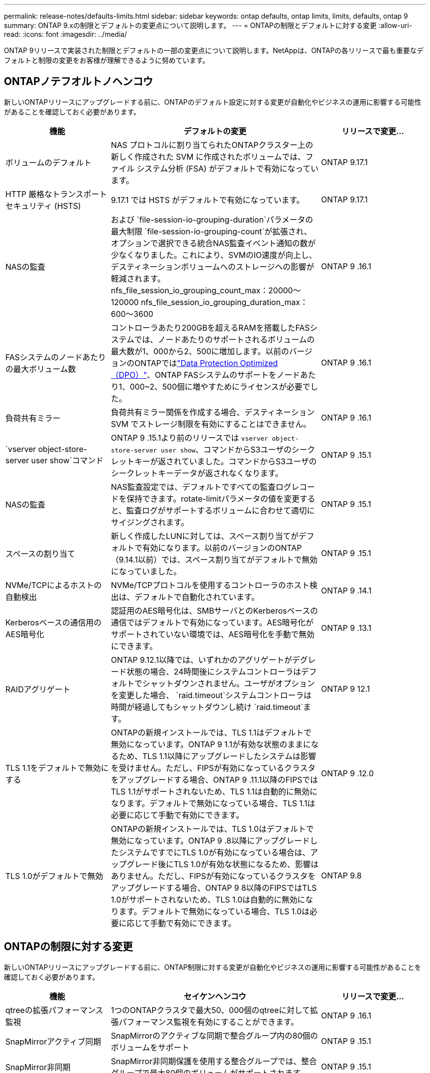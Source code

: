 ---
permalink: release-notes/defaults-limits.html 
sidebar: sidebar 
keywords: ontap defaults, ontap limits, limits, defaults, ontap 9 
summary: ONTAP 9.xの制限とデフォルトの変更点について説明します。 
---
= ONTAPの制限とデフォルトに対する変更
:allow-uri-read: 
:icons: font
:imagesdir: ../media/


[role="lead"]
ONTAP 9リリースで実装された制限とデフォルトの一部の変更点について説明します。NetAppは、ONTAPの各リリースで最も重要なデフォルトと制限の変更をお客様が理解できるように努めています。



== ONTAPノテフオルトノヘンコウ

新しいONTAPリリースにアップグレードする前に、ONTAPのデフォルト設定に対する変更が自動化やビジネスの運用に影響する可能性があることを確認しておく必要があります。

[cols="25%,50%,25%"]
|===
| 機能 | デフォルトの変更 | リリースで変更... 


| ボリュームのデフォルト | NAS プロトコルに割り当てられたONTAPクラスター上の新しく作成された SVM に作成されたボリュームでは、ファイル システム分析 (FSA) がデフォルトで有効になっています。 | ONTAP 9.17.1 


| HTTP 厳格なトランスポート セキュリティ (HSTS) | 9.17.1 では HSTS がデフォルトで有効になっています。 | ONTAP 9.17.1 


| NASの監査 | および `file-session-io-grouping-duration`パラメータの最大制限 `file-session-io-grouping-count`が拡張され、オプションで選択できる統合NAS監査イベント通知の数が少なくなりました。これにより、SVMのIO速度が向上し、デスティネーションボリュームへのストレージへの影響が軽減されます。nfs_file_session_io_grouping_count_max：20000～120000 nfs_file_session_io_grouping_duration_max：600～3600 | ONTAP 9 .16.1 


| FASシステムのノードあたりの最大ボリューム数 | コントローラあたり200GBを超えるRAMを搭載したFASシステムでは、ノードあたりのサポートされるボリュームの最大数が1、000から2、500に増加します。以前のバージョンのONTAPではlink:../data-protection/dpo-systems-feature-enhancements-reference.html["Data Protection Optimized（DPO）"]、ONTAP FASシステムのサポートをノードあたり1、000~2、500個に増やすためにライセンスが必要でした。 | ONTAP 9 .16.1 


| 負荷共有ミラー | 負荷共有ミラー関係を作成する場合、デスティネーション SVM でストレージ制限を有効にすることはできません。 | ONTAP 9 .16.1 


| `vserver object-store-server user show`コマンド | ONTAP 9 .15.1より前のリリースでは `vserver object-store-server user show`、コマンドからS3ユーザのシークレットキーが返されていました。コマンドからS3ユーザのシークレットキーデータが返されなくなります。 | ONTAP 9 .15.1 


| NASの監査 | NAS監査設定では、デフォルトですべての監査ログレコードを保持できます。rotate-limitパラメータの値を変更すると、監査ログがサポートするボリュームに合わせて適切にサイジングされます。 | ONTAP 9 .15.1 


| スペースの割り当て | 新しく作成したLUNに対しては、スペース割り当てがデフォルトで有効になります。以前のバージョンのONTAP（9.14.1以前）では、スペース割り当てがデフォルトで無効になっていました。 | ONTAP 9 .15.1 


| NVMe/TCPによるホストの自動検出 | NVMe/TCPプロトコルを使用するコントローラのホスト検出は、デフォルトで自動化されています。 | ONTAP 9 .14.1 


| Kerberosベースの通信用のAES暗号化 | 認証用のAES暗号化は、SMBサーバとのKerberosベースの通信ではデフォルトで有効になっています。AES暗号化がサポートされていない環境では、AES暗号化を手動で無効にできます。 | ONTAP 9 .13.1 


| RAIDアグリゲート | ONTAP 9.12.1以降では、いずれかのアグリゲートがデグレード状態の場合、24時間後にシステムコントローラはデフォルトでシャットダウンされません。ユーザがオプションを変更した場合、 `raid.timeout`システムコントローラは時間が経過してもシャットダウンし続け `raid.timeout`ます。 | ONTAP 9 12.1 


| TLS 1.1をデフォルトで無効にする | ONTAPの新規インストールでは、TLS 1.1はデフォルトで無効になっています。ONTAP 9 1.1が有効な状態のままになるため、TLS 1.1以降にアップグレードしたシステムは影響を受けません。ただし、FIPSが有効になっているクラスタをアップグレードする場合、ONTAP 9 .11.1以降のFIPSではTLS 1.1がサポートされないため、TLS 1.1は自動的に無効になります。デフォルトで無効になっている場合、TLS 1.1は必要に応じて手動で有効にできます。 | ONTAP 9 .12.0 


| TLS 1.0がデフォルトで無効 | ONTAPの新規インストールでは、TLS 1.0はデフォルトで無効になっています。ONTAP 9 .8以降にアップグレードしたシステムですでにTLS 1.0が有効になっている場合は、アップグレード後にTLS 1.0が有効な状態になるため、影響はありません。ただし、FIPSが有効になっているクラスタをアップグレードする場合、ONTAP 9 8以降のFIPSではTLS 1.0がサポートされないため、TLS 1.0は自動的に無効になります。デフォルトで無効になっている場合、TLS 1.0は必要に応じて手動で有効にできます。 | ONTAP 9.8 
|===


== ONTAPの制限に対する変更

新しいONTAPリリースにアップグレードする前に、ONTAP制限に対する変更が自動化やビジネスの運用に影響する可能性があることを確認しておく必要があります。

[cols="25%,50%,25%"]
|===
| 機能 | セイケンヘンコウ | リリースで変更... 


| qtreeの拡張パフォーマンス監視 | 1つのONTAPクラスタで最大50、000個のqtreeに対して拡張パフォーマンス監視を有効にすることができます。 | ONTAP 9 .16.1 


| SnapMirrorアクティブ同期 | SnapMirrorのアクティブな同期で整合グループ内の80個のボリュームをサポート | ONTAP 9 .15.1 


| SnapMirror非同期 | SnapMirror非同期保護を使用する整合グループでは、整合グループで最大80個のボリュームがサポートされます。 | ONTAP 9 .15.1 


| ファイルシステム分析 | ONTAPでは、パフォーマンスの問題を軽減するために、ファイルシステム分析を有効にする際に、ボリュームの容量の5~8%を空けておく必要があります。 | ONTAP 9 .15.1 


| SVMのデータ移動 | SVMのデータ移動が可能なSVMあたりのサポートされるボリュームの最大数が400に増え、サポートされるHAペアの数が12に増えました。 | ONTAP 9 .14.1 


| FlexGroupリバランシング | FlexGroupのリバランシング処理で設定可能な最小ファイルサイズが4KBから20MBに拡張されました。  a| 
* ONTAP 9 .14.1
* ONTAP 9.13.1P1
* ONTAP 9.12.1P10




| FlexVolとFlexGroupのボリューム サイズの制限 | AFFプラットフォームとFASプラットフォームでサポートされるFlexVolとFlexGroupのボリューム コンスティチュエントの最大サイズが、100TBから300TBに引き上げられました。 | ONTAP 9.12.1P2 


| LUNのサイズの制限 | AFFプラットフォームとFASプラットフォームでサポートされるLUNのサイズ上限が、16TBから128TBに引き上げられました。SnapMirror構成（同期および非同期の両方）でサポートされるLUNの最大サイズが16TBから128TBに拡張されました。 | ONTAP 9.12.1P2 


| FlexVol volumeサイズ制限 | AFFおよびFASプラットフォームでサポートされる最大ボリュームサイズが100TBから300TBに拡張されました。SnapMirror同期構成でサポートされるFlexVolの最大サイズが100TBから300TBに拡張されました。 | ONTAP 9.12.1P2 


| ファイルサイズの上限 | AFFおよびFASプラットフォームでサポートされるNASファイルシステムの最大ファイルサイズが16TBから128TBに拡張されました。SnapMirror同期構成でサポートされる最大ファイルサイズが16TBから128TBに拡張されました。 | ONTAP 9.12.1P2 


| クラスタノホリユウムセイケン | コントローラがCPUとメモリを最大限に活用できるようになり、クラスタの最大ボリューム数を15、000から30、000に増やします。 | ONTAP 9 12.1 


| FlexVolのSVM-DR関係 | FlexVolのSVM-DR関係の最大数が64個から128個に増えました（クラスタあたりのSVM数は128台）。 | ONTAP 9 .11.1 


| SnapMirror同期 | HAペアあたりのSnapMirror同期処理の最大数が200から400に増加しました。 | ONTAP 9 .11.1 


| NAS FlexVolボリューム | NAS FlexVolボリュームのクラスタ制限が12、000から15、000に増加しました。 | ONTAP 9 10.1 


| SAN FlexVolボリューム | SAN FlexVolボリュームのクラスタ数の上限が12、000から15、000に引き上げられました。 | ONTAP 9 10.1 


| FlexGroupを備えたSVM-DR  a| 
* FlexGroupでは、最大32個のSVM-DR関係がサポートされます。
* SVM-DR関係にある1つのSVMでサポートされる最大ボリューム数は300で、これにはFlexVolとFlexGroupコンスティチュエントの数が含まれます。
* FlexGroupのコンスティチュエントの最大数は20以下にする必要があります。
* SVM-DRの最大ボリューム数は、ノードあたり500、クラスタあたり1000（FlexVolボリュームとFlexGroupコンスティチュエントを含む）です。

| ONTAP 9 10.1 


| 監査を有効にしたSVM | クラスタでサポートされる監査を有効にしたSVMの上限数が、50個から400個に増えました。 | ONTAP 9 .9.1 


| SnapMirror同期 | HAペアあたりのサポートされるSnapMirror同期エンドポイントの最大数が80から160に拡張されました。 | ONTAP 9 .9.1 


| FlexGroup SnapMirrorトポロジ | FlexGroupボリュームでは、AからB、AからCなど、2つ以上のファンアウト関係がサポートされます。FlexVolボリュームと同様に、FlexGroupのファンアウトでは、最大8つのファンアウト関係と、AからBからCのように最大2レベルのカスケードがサポートされます。 | ONTAP 9 .9.1 


| SnapMirror同時転送 | ボリュームレベルの非同期同時転送の最大数が100から200に増加しました。クラウド間のSnapMirror転送は、ハイエンドシステムでは32件から200件、ローエンドシステムでは6件から20件に増加しています。 | ONTAP 9.8 


| FlexVolホリユウムノセイケン | ASAプラットフォームでは、FlexVolボリュームで消費されるスペースが100TBから300TBに増加しました。 | ONTAP 9.8 
|===